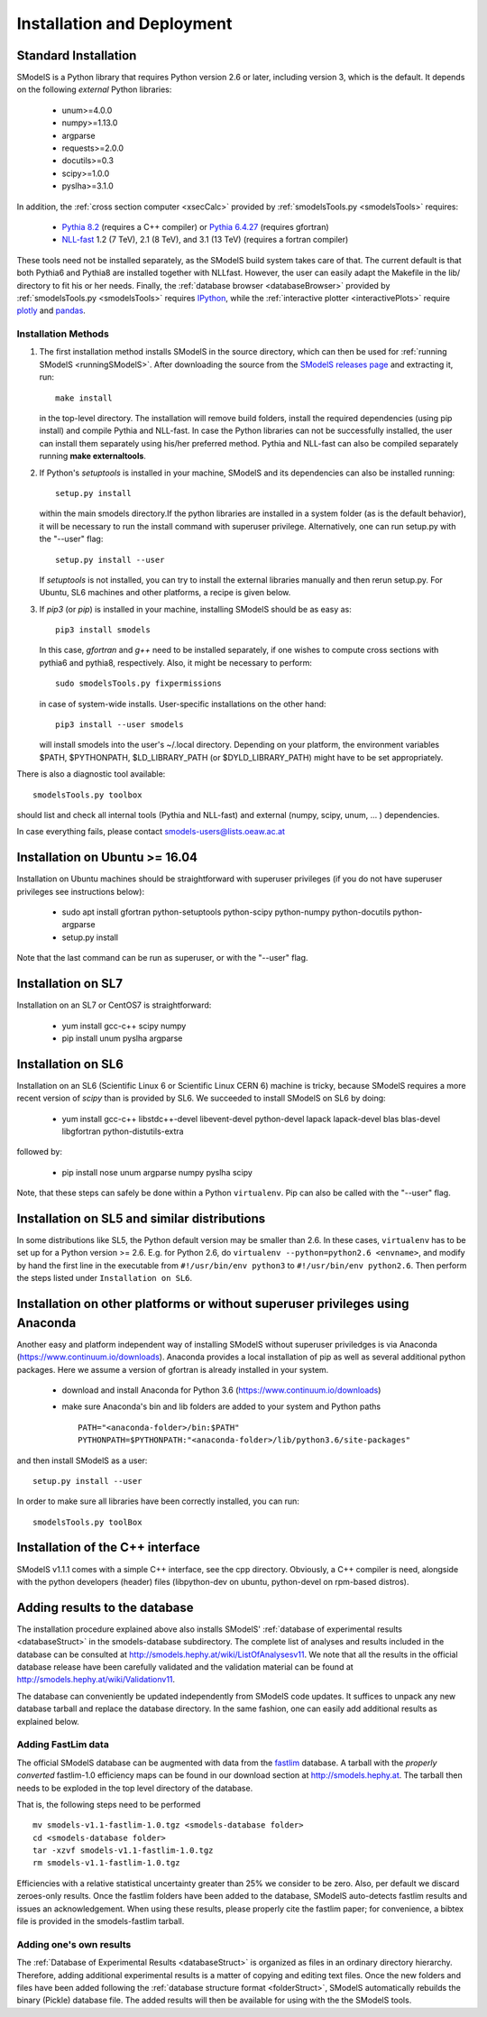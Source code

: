 .. index:: Installation and Deployment

.. |EM| replace:: :ref:`EM-type <EMtype>`
.. |UL| replace:: :ref:`UL-type <ULtype>`
.. |EMr| replace:: :ref:`EM-type result <EMtype>`
.. |ULr| replace:: :ref:`UL-type result <ULtype>`
.. |EMrs| replace:: :ref:`EM-type results <EMtype>`
.. |ULrs| replace:: :ref:`UL-type results <ULtype>`
.. |database| replace:: :ref:`database <Database>`

Installation and Deployment
===========================

Standard Installation
---------------------

SModelS is a Python library that requires Python version 2.6 or later, including version 3, which is the default. It depends on the following *external* Python libraries:

 * unum>=4.0.0
 * numpy>=1.13.0
 * argparse
 * requests>=2.0.0
 * docutils>=0.3
 * scipy>=1.0.0
 * pyslha>=3.1.0

In addition, the :ref:`cross section computer <xsecCalc>` provided by :ref:`smodelsTools.py <smodelsTools>`
requires:

 * `Pythia 8.2 <https://arxiv.org/abs/1410.3012>`_ (requires a C++ compiler) or `Pythia 6.4.27 <http://arxiv.org/abs/hep-ph/0603175>`_ (requires gfortran)
 * `NLL-fast <http://pauli.uni-muenster.de/~akule_01/nllwiki/index.php/NLL-fast>`_ 1.2 (7 TeV), 2.1 (8 TeV), and 3.1 (13 TeV) (requires a fortran compiler)

These tools need not be installed separately, as the SModelS build system takes care of that. The current default is that both Pythia6 and Pythia8 are installed together with NLLfast. However, the user can easily adapt the Makefile in the lib/ directory to fit his or her needs.
Finally, the :ref:`database browser <databaseBrowser>` provided by :ref:`smodelsTools.py <smodelsTools>`
requires `IPython <https://ipython.org/>`_, while the :ref:`interactive plotter <interactivePlots>` require `plotly <https://plot.ly/python/>`_ and `pandas <https://pandas.pydata.org/>`_. 


Installation Methods
^^^^^^^^^^^^^^^^^^^^

1. The first installation method installs SModelS in the source directory, which can then be used for :ref:`running SModelS <runningSModelS>`.
   After downloading the source from the `SModelS releases page <https://github.com/SModelS/smodels/releases>`_
   and extracting it, run::

     make install

   in the top-level directory. The installation will remove build folders, install the required 
   dependencies (using pip install) and compile Pythia and NLL-fast. In case the Python libraries can not be successfully
   installed, the user can install them separately using his/her preferred method. Pythia and NLL-fast can also be compiled separately
   running **make externaltools**.

2. If Python's *setuptools* is installed in your machine, SModelS and its dependencies
   can also be installed running::

     setup.py install

   within the main smodels directory.If the python libraries are installed in a system folder (as is the default behavior),
   it will be necessary to run the install command with superuser privilege.
   Alternatively, one can run setup.py with the "--user" flag: ::

     setup.py install --user

   If *setuptools* is not installed, you can try to install the external libraries
   manually and then rerun setup.py.
   For Ubuntu, SL6 machines and other platforms, a recipe is given below.


3. If *pip3* (or *pip*) is installed in your machine, installing SModelS should be as easy as: ::

     pip3 install smodels

   In this case, *gfortran* and *g++* need to be installed separately, if one
   wishes to compute cross sections with pythia6 and pythia8, respectively.
   Also, it might be necessary to perform::

     sudo smodelsTools.py fixpermissions

   in case of system-wide installs. User-specific installations on the other hand: ::

     pip3 install --user smodels

   will install smodels into the user's ~/.local directory. Depending on your
   platform, the environment variables $PATH, $PYTHONPATH, $LD_LIBRARY_PATH
   (or $DYLD_LIBRARY_PATH) might have to be set appropriately.


There is also a diagnostic tool available: ::

  smodelsTools.py toolbox

should list and check all internal tools (Pythia and NLL-fast) and external
(numpy, scipy, unum, ... ) dependencies.

In case everything fails, please contact smodels-users@lists.oeaw.ac.at


Installation on Ubuntu >= 16.04
-------------------------------

Installation on Ubuntu machines should be straightforward with superuser privileges
(if you do not have superuser privileges see instructions below):

 * sudo apt install gfortran python-setuptools python-scipy python-numpy python-docutils python-argparse
 * setup.py install

Note that the last command can be run as superuser, or with the "--user" flag.

Installation on SL7
-------------------

Installation on an SL7 or CentOS7 is straightforward:

 * yum install gcc-c++ scipy numpy

 * pip install unum pyslha argparse


Installation on SL6
-------------------

Installation on an SL6 (Scientific Linux 6 or Scientific Linux CERN 6) machine
is tricky, because SModelS requires a more recent version of *scipy* than is provided by SL6.
We succeeded to install SModelS on SL6 by doing:

 * yum install gcc-c++ libstdc++-devel libevent-devel python-devel lapack lapack-devel blas blas-devel libgfortran python-distutils-extra

followed by:

 * pip install nose unum argparse numpy pyslha scipy

Note, that these steps can safely be done within a Python ``virtualenv``.
Pip can also be called with the "--user" flag.


Installation on SL5 and similar distributions
---------------------------------------------

In some distributions like SL5, the Python default version may be smaller than
2.6.  In these cases, ``virtualenv`` has to be set up for a Python version >=         2.6.  E.g. for Python 2.6, do ``virtualenv --python=python2.6 <envname>``,            and modify by hand the first line in the executable from ``#!/usr/bin/env python3``
to ``#!/usr/bin/env python2.6``.
Then perform the steps listed under ``Installation on SL6``.



Installation on other platforms or without superuser privileges using Anaconda
------------------------------------------------------------------------------

Another easy and platform independent way of installing SModelS
without superuser priviledges is via Anaconda (https://www.continuum.io/downloads).
Anaconda provides a local installation of pip as well as several additional python packages.
Here we assume a version of gfortran is already installed in your system.

 * download and install Anaconda for Python 3.6 (https://www.continuum.io/downloads)
 * make sure Anaconda's bin and lib folders are added to your system and Python paths ::

    PATH="<anaconda-folder>/bin:$PATH"
    PYTHONPATH=$PYTHONPATH:"<anaconda-folder>/lib/python3.6/site-packages"

and then install SModelS as a user: ::

 setup.py install --user

In order to make sure all libraries have been correctly installed, you can run: ::

    smodelsTools.py toolBox


Installation of the C++ interface
---------------------------------

SModelS v1.1.1 comes with a simple C++ interface, see the cpp directory.
Obviously, a C++ compiler is need, alongside with the python developers
(header) files (libpython-dev on ubuntu, python-devel on rpm-based distros).


Adding results to the database
------------------------------

The installation procedure explained above also installs SModelS'
:ref:`database of experimental results <databaseStruct>`
in the smodels-database subdirectory.
The complete list of analyses and results included in the database can be
consulted at `http://smodels.hephy.at/wiki/ListOfAnalysesv11 <http://smodels.hephy.at/wiki/ListOfAnalysesv11>`_.
We note that all the results in the official database release have been
carefully validated  and the validation material can be
found at `http://smodels.hephy.at/wiki/Validationv11 <http://smodels.hephy.at/wiki/Validationv11>`_.

The database can conveniently be updated independently from SModelS code
updates. It suffices to unpack any new database tarball and replace the database
directory. In the same fashion, one can easily add additional results as
explained below.


.. _addingFastlim:

Adding FastLim data
^^^^^^^^^^^^^^^^^^^

The official SModelS database can be augmented with data from the
`fastlim <http://cern.ch/fastlim>`_ database.
A tarball with the *properly converted* fastlim-1.0 efficiency maps can be found in our
download section at `http://smodels.hephy.at <http://smodels.hephy.at/>`_.
The tarball then needs to be exploded in the top level directory of the database.

That is, the following steps need to be performed ::

 mv smodels-v1.1-fastlim-1.0.tgz <smodels-database folder>
 cd <smodels-database folder>
 tar -xzvf smodels-v1.1-fastlim-1.0.tgz
 rm smodels-v1.1-fastlim-1.0.tgz

Efficiencies with a relative statistical uncertainty greater than 25%
we consider to be zero. Also, per default we discard zeroes-only results.
Once the fastlim folders have been added to the database,
SModelS auto-detects fastlim results and issues an acknowledgement.
When using these results, please properly cite the fastlim paper; for
convenience, a bibtex file is provided in the smodels-fastlim tarball.


Adding one's own results
^^^^^^^^^^^^^^^^^^^^^^^^

The :ref:`Database of Experimental Results <databaseStruct>`  is
organized as files in an ordinary directory hierarchy. Therefore,
adding additional experimental results is a matter of copying and editing text
files.
Once the new folders and files have been added following the
:ref:`database structure format <folderStruct>`, SModelS
automatically rebuilds the binary (Pickle) database file.
The added results will then be available for using with the
the SModelS tools.

